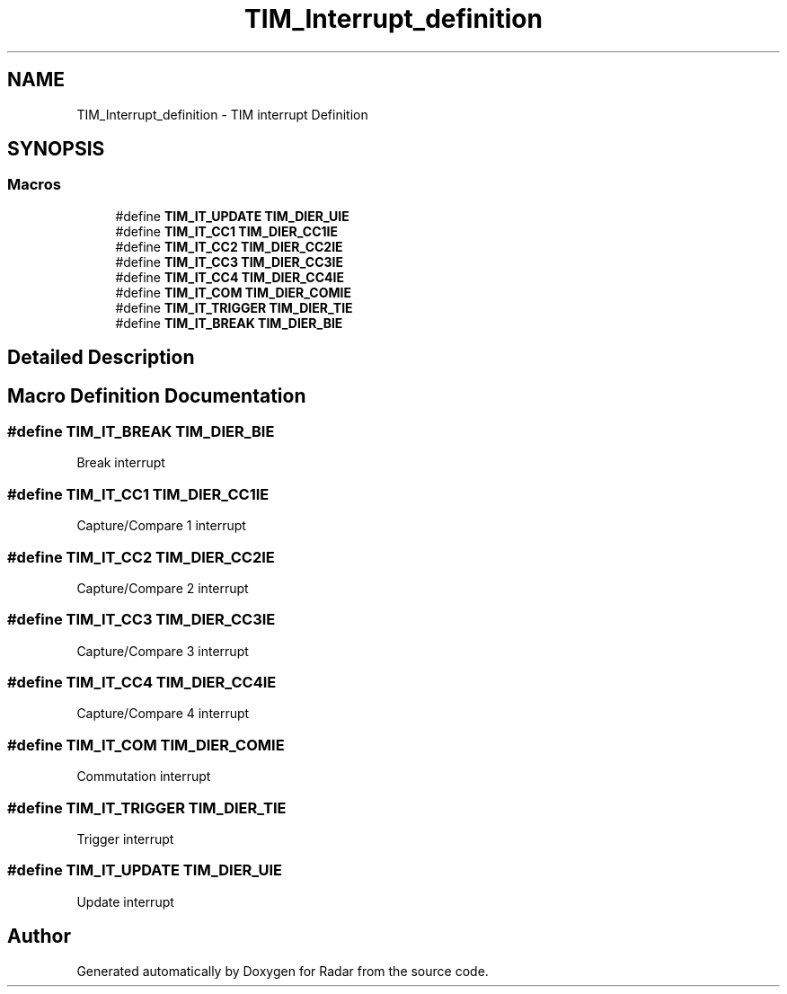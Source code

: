 .TH "TIM_Interrupt_definition" 3 "Version 1.0.0" "Radar" \" -*- nroff -*-
.ad l
.nh
.SH NAME
TIM_Interrupt_definition \- TIM interrupt Definition
.SH SYNOPSIS
.br
.PP
.SS "Macros"

.in +1c
.ti -1c
.RI "#define \fBTIM_IT_UPDATE\fP   \fBTIM_DIER_UIE\fP"
.br
.ti -1c
.RI "#define \fBTIM_IT_CC1\fP   \fBTIM_DIER_CC1IE\fP"
.br
.ti -1c
.RI "#define \fBTIM_IT_CC2\fP   \fBTIM_DIER_CC2IE\fP"
.br
.ti -1c
.RI "#define \fBTIM_IT_CC3\fP   \fBTIM_DIER_CC3IE\fP"
.br
.ti -1c
.RI "#define \fBTIM_IT_CC4\fP   \fBTIM_DIER_CC4IE\fP"
.br
.ti -1c
.RI "#define \fBTIM_IT_COM\fP   \fBTIM_DIER_COMIE\fP"
.br
.ti -1c
.RI "#define \fBTIM_IT_TRIGGER\fP   \fBTIM_DIER_TIE\fP"
.br
.ti -1c
.RI "#define \fBTIM_IT_BREAK\fP   \fBTIM_DIER_BIE\fP"
.br
.in -1c
.SH "Detailed Description"
.PP 

.SH "Macro Definition Documentation"
.PP 
.SS "#define TIM_IT_BREAK   \fBTIM_DIER_BIE\fP"
Break interrupt 
.br
 
.SS "#define TIM_IT_CC1   \fBTIM_DIER_CC1IE\fP"
Capture/Compare 1 interrupt 
.SS "#define TIM_IT_CC2   \fBTIM_DIER_CC2IE\fP"
Capture/Compare 2 interrupt 
.SS "#define TIM_IT_CC3   \fBTIM_DIER_CC3IE\fP"
Capture/Compare 3 interrupt 
.SS "#define TIM_IT_CC4   \fBTIM_DIER_CC4IE\fP"
Capture/Compare 4 interrupt 
.SS "#define TIM_IT_COM   \fBTIM_DIER_COMIE\fP"
Commutation interrupt 
.br
 
.SS "#define TIM_IT_TRIGGER   \fBTIM_DIER_TIE\fP"
Trigger interrupt 
.br
 
.SS "#define TIM_IT_UPDATE   \fBTIM_DIER_UIE\fP"
Update interrupt 
.br
 
.SH "Author"
.PP 
Generated automatically by Doxygen for Radar from the source code\&.
